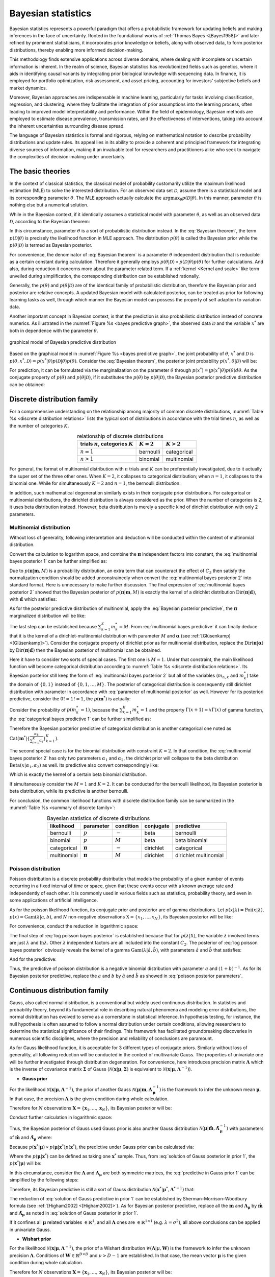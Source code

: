 _`Bayesian statistics`
======================

Bayesian statistics represents a powerful paradigm that offers a probabilistic framework for updating beliefs and
making inferences in the face of uncertainty. Rooted in the foundational works of :ref:`Thomas Bayes <[Bayes1958]>`
and later refined by prominent statisticians, it incorporates prior knowledge or beliefs, along with observed data,
to form posterior distributions, thereby enabling more informed decision-making.

This methodology finds extensive applications across diverse domains, where dealing with incomplete or uncertain
information is inherent. In the realm of science, Bayesian statistics has revolutionized fields such as genetics,
where it aids in identifying causal variants by integrating prior biological knowledge with sequencing data. In
finance, it is employed for portfolio optimization, risk assessment, and asset pricing, accounting for investors'
subjective beliefs and market dynamics.

Moreover, Bayesian approaches are indispensable in machine learning, particularly for tasks involving classification,
regression, and clustering, where they facilitate the integration of prior assumptions into the learning process,
often leading to improved model interpretability and performance. Within the field of epidemiology, Bayesian methods
are employed to estimate disease prevalence, transmission rates, and the effectiveness of interventions, taking into
account the inherent uncertainties surrounding disease spread.

The language of Bayesian statistics is formal and rigorous, relying on mathematical notation to describe probability
distributions and update rules. Its appeal lies in its ability to provide a coherent and principled framework for
integrating diverse sources of information, making it an invaluable tool for researchers and practitioners alike who
seek to navigate the complexities of decision-making under uncertainty.

_`The basic theories`
---------------------

In the context of classical statistics, the classical model of probability customarily utilize the maximum likelihood
estimation (MLE) to solve the interested distribution. For an observed data set :math:`\mathcal{D}`,
assume there is a statistical model and its corresponding parameter :math:`\theta`. The MLE approach actually
calculate the :math:`\arg\max_{\theta} p(\mathcal{D} | \theta)`. In this manner, parameter :math:`\theta` is
nothing else but a numerical solution.

While in the Bayesian context, if it identically assumes a statistical model with parameter :math:`\theta`, as well
as an observed data :math:`\mathcal{D}`, according to the Bayesian theorem:

.. math::
   :label: Bayesian theorem

   p(\theta | \mathcal{D}) = \frac{p(\mathcal{D} | \theta) p(\theta)}{p(\mathcal{D})}

In this circumstance, parameter :math:`\theta` is a sort of probabilistic distribution instead. In the
:eq:`Bayesian theorem`, the term :math:`p(\mathcal{D} | \theta)` is precisely the likelihood function in MLE
approach. The distribution :math:`p(\theta)` is called the Bayesian prior while the :math:`p(\theta | \mathcal{D})`
is termed as Bayesian posterior.

For convenience, the denominator of :eq:`Bayesian theorem` is a parameter :math:`\theta` independent distribution
that is reducible as a certain constant during calculation. Therefore it generally employs
:math:`p(\theta | \mathcal{D}) \propto p(\mathcal{D} | \theta) p(\theta)` for further calculations.
And also, during reduction it concerns more about the parameter related term. If a
:ref:`kernel <Kernel and scale>` like term unveiled during simplification, the corresponding distribution can be
established rationally.

Generally, the :math:`p(\theta)` and :math:`p(\theta | \mathcal{D})` are of the identical family of
probabilistic distribution, therefore the Bayesian prior and posterior are relative concepts. A updated Bayesian
model with calculated posterior, can be treated as prior for following learning tasks as well, through which manner
the Bayesian model can possess the property of self adaption to variation data.

Another important concept in Bayesian context, is that the prediction is also probabilistic distribution instead
of concrete numerics. As illustrated in the :numref:`Figure %s <bayes predictive graph>`, the observed data
:math:`\mathcal{D}` and the variable :math:`x^*` are both in dependence with the parameter :math:`\theta`.

.. figure:: https://github.com/user-attachments/assets/f71b4ea2-7d11-44ed-a540-c724ed1d943e
   :name: bayes predictive graph
   :width: 150
   :align: center

   graphical model of Bayesian predictive distribution

Based on the graphical model in :numref:`Figure %s <bayes predictive graph>`, the joint probability of
:math:`\theta`, :math:`x^*` and :math:`\mathcal{D}` is
:math:`p(\theta, x^*, \mathcal{D}) = p(x^* | \theta) p(\mathcal{D} | \theta) p(\theta)`. Consider the
:eq:`Bayesian theorem`, the posterior joint probability :math:`p(x^*, \theta | \mathcal{D})` will be:

.. math::
   :label: Bayesian posterior joint

   p(x^*, \theta | \mathcal{D}) &= \frac{p(x^* | \theta) p(\mathcal{D} | \theta) p(\theta)}{p(\mathcal{D})} \\
   &= p(x^* | \theta) p(\theta | \mathcal{D})

For prediction, it can be formulated via the marginalization on the parameter :math:`\theta` through
:math:`p(x^*) = \int p(x^* | \theta) p(\theta) d\theta`. As the conjugate property of :math:`p(\theta)` and
:math:`p(\theta | \mathcal{D})`, if it substitutes the :math:`p(\theta)` by :math:`p(\theta | \mathcal{D})`, the
Bayesian posterior predictive distribution can be obtained:

.. math::
   :label: Bayesian posterior predictive

   p(x^*) = \int p(x^*, \theta | \mathcal{D}) d\theta = \int p(x^* | \theta) p(\theta | \mathcal{D}) d\theta

_`Discrete distribution family`
-------------------------------

For a comprehensive understanding on the relationship among majority of common discrete distributions,
:numref:`Table %s <discrete distribution relations>` lists the typical sort of distributions in accordance with
the trial times :math:`n`, as well as the number of categories :math:`K`.

.. table:: relationship of discrete distributions
   :name: discrete distribution relations
   :align: center

   ====================================== ============= =============
   trials :math:`n`, categories :math:`K` :math:`K = 2` :math:`K > 2`
   ====================================== ============= =============
   :math:`n = 1`                          bernoulli     categorical
   :math:`n > 1`                          binomial      multinomial
   ====================================== ============= =============

For general, the format of multinomial distribution with :math:`n` trials and :math:`K` can be preferentially
investigated, due to it actually the super set of the three other ones. When :math:`K = 2`, it collapses to
categorical distribution; when :math:`n = 1`, it collapses to the binomial one. While for simultaneously
:math:`K = 2` and :math:`n = 1`, the bernoulli distribution.

In addition, such mathematical degeneration similarly exists in their conjugate prior distributions. For
categorical or multinomial distributions, the dirichlet distribution is always considered as the prior.
When the number of categories is 2, it uses beta distribution instead. However, beta distribution is merely
a specific kind of dirichlet distribution with only 2 parameters.

_`Multinomial distribution`
~~~~~~~~~~~~~~~~~~~~~~~~~~~

Without loss of generality, following interpretation and deduction will be conducted within the context of
multinomial distribution.

.. math::
   :label: multinomial bayes posterior 1

   p(\boldsymbol{\pi} | \boldsymbol{m}, M) &\propto p(\boldsymbol{m} | \boldsymbol{\pi}, M) p(\boldsymbol{\pi}) \\
   &= \{ \prod_{n=1}^{N} \mathrm{Mult}(\boldsymbol{m}_n | \boldsymbol{\pi}) \} \mathrm{Dir}(\boldsymbol{\pi} |
   \boldsymbol{\alpha})

Convert the calculation to logarithm space, and combine the :math:`\boldsymbol{\pi}` independent factors into
constant, the :eq:`multinomial bayes posterior 1` can be further simplified as:

.. math::
   :label: multinomial bayes posterior 2

   \ln p(\boldsymbol{\pi} | \boldsymbol{m}, M) &= \sum_{n=1}^N \ln \mathrm{Mult}(\boldsymbol{m}_n | \boldsymbol{\pi},
   M) + \ln \mathrm{Dir}(\boldsymbol{\pi} | \boldsymbol{\alpha}) + C_1 \\
   &= \sum_{n=1}^N \sum_{k=1}^{K} {m}_{n, k} \ln \pi_k + \sum_{k=1}^K (\alpha_k - 1) \ln \pi_k + C_2 \\
   &= \sum_{k=1}^K (\sum_{n=1}^N {m}_{n, k} + \alpha_k - 1) \cdot \ln \pi_k + C_3

Due to :math:`p(\boldsymbol{\pi} | \boldsymbol{m}, M)` is a probability distribution, an extra term that can
counteract the effect of :math:`C_3` then satisfy the normalization condition should be added unconstrainedly
when convert the :eq:`multinomial bayes posterior 2` into standard format. Here is unnecessary to make further
discussion. The final expression of :eq:`multinomial bayes posterior 2` showed that the Bayesian posterior of
:math:`p(\boldsymbol{\pi} | \boldsymbol{m}, M)` is exactly the kernel of a dirichlet distribution
:math:`\mathrm{Dir}(\boldsymbol{\pi} | \hat{\boldsymbol{\alpha}})`, with
:math:`\hat{\boldsymbol{\alpha}}` which satisfies:

.. math::
   :label: parameter of multinomial posterior

   \hat{\alpha}_k = \sum_{n=1}^N {m}_{n, k} + \alpha_k

As for the posterior predictive distribution of multinomial, apply the :eq:`Bayesian posterior predictive`,
the :math:`\boldsymbol{\pi}` marginalized distribution will be like:

.. math::
   :label: multinomial bayes predictive

   p(\boldsymbol{m}^* | M) &= \int p(\boldsymbol{m}^* | \boldsymbol{\pi}, M) p(\boldsymbol{\pi}) d\boldsymbol{\pi} \\
   &= \int \mathrm{Mult}(\boldsymbol{m}^* | \boldsymbol{\pi}, M) \mathrm{Dir}(\boldsymbol{\pi}|\boldsymbol{\alpha})
   d\boldsymbol{\pi} \\
   &= \int M! \prod_{k=1}^K \frac{\pi_k^{m^*_k}}{m^*_k !} \frac{\Gamma(\sum_{k=1}^K \alpha_k)}{\prod_{k=1}^K
   \Gamma(\alpha_k)} \prod_{k=1}^K \pi_k^{\alpha_k - 1} d\boldsymbol{\pi} \\
   &= \frac{M!}{\prod_{k=1}^K m^*_k !} \cdot \frac{\Gamma(\sum_{k=1}^K \alpha_k)}{\prod_{k=1}^K \Gamma(\alpha_k)}
   \int \prod_{k=1}^K \pi_k^{m^*_k + \alpha_k - 1} d\boldsymbol{\pi} \\
   &= \frac{M!}{\prod_{k=1}^K m^*_k !} \cdot \frac{\Gamma(\sum_{k=1}^K \alpha_k) \prod_{k=1}^K \Gamma(m^*_k +
   \alpha_k)}{\prod_{k=1}^K \Gamma(\alpha_k) \Gamma(\sum_{k=1}^K (m^*_k + \alpha_k))} \cdot \int
   \frac{\Gamma(\sum_{k=1}^K (m^*_k + \alpha_k))}{\prod_{k=1}^K \Gamma(m^*_k + \alpha_k)} \prod_{k=1}^K
   \pi_k^{m^*_k + \alpha_k - 1} d\boldsymbol{\pi} \\
   &= \frac{M!}{\prod_{k=1}^K m^*_k !} \cdot \frac{\Gamma(\sum_{k=1}^K \alpha_k) \prod_{k=1}^K \Gamma(m^*_k +
   \alpha_k)}{\prod_{k=1}^K \Gamma(\alpha_k) \Gamma(\sum_{k=1}^K (m^*_k + \alpha_k))} \cdot \int \mathrm{Dir}
   (\boldsymbol{\pi} | \boldsymbol{\alpha} + \boldsymbol{m}^*) d\boldsymbol{\pi} \\
   &\propto \prod_{k=1}^K \frac{\Gamma(m^*_k + \alpha_k)}{m^*_k ! \cdot \Gamma(\alpha_k)}

The last step can be established because :math:`\sum_{k=1}^K m^*_k = M`. From :eq:`multinomial bayes predictive`
it can finally deduce that it is the kernel of a dirichlet-multinomial distribution with parameter
:math:`M` and :math:`\boldsymbol{\alpha}` (see :ref:`[Glüsenkamp] <[Glüsenkamp]>`). Consider the conjugate property
of dirichlet prior as for multinomial distribution, replace the
:math:`\mathrm{Dir}(\boldsymbol{\pi} | \boldsymbol{\alpha})` by
:math:`\mathrm{Dir}(\boldsymbol{\pi} | \hat{\boldsymbol{\alpha}})` then the Bayesian posterior of multinomial
can be obtained.

Here it have to consider two sorts of special cases. The first one is :math:`M = 1`. Under that constraint,
the main likelihood function will become categorical distribution according to
:numref:`Table %s <discrete distribution relations>`. Its Bayesian posterior still keep the form of
:eq:`multinomial bayes posterior 2` but all of the variables (:math:`m_{n, k}` and :math:`m^*_k`) take the domain
of :math:`\{0, 1\}` instead of :math:`\{0, 1, \dots, M\}`. The posterior of categorical distribution is consequently
still dirichlet distribution with parameter in accordance with :eq:`parameter of multinomial posterior` as well.
However for its posteriori predictive, consider the :math:`0! = 1! = 1`, the :math:`p(\boldsymbol{m}^*)` is actually:

.. math::
   :label: categorical bayes predictive 1

   p (\boldsymbol{m}^*) = \frac{\Gamma(\sum_{k=1}^K \alpha_k) \prod_{k=1}^K \Gamma(m^*_k +
   \alpha_k)}{\prod_{k=1}^K \Gamma(\alpha_k) \Gamma(\sum_{k=1}^K (m^*_k + \alpha_k))}

Consider the probability of :math:`p(m^*_{k^\prime} = 1)`, because the :math:`\sum_{k=1}^K m^*_k = 1` and the
property :math:`\Gamma(x + 1) = x \Gamma(x)` of gamma function, the :eq:`categorical bayes predictive 1` can be
further simplified as:

.. math::
   :label: categorical bayes predictive 2

   p (m^*_{k^\prime} = 1) &= \frac{\Gamma(\sum_{k=1}^K \alpha_k) \Gamma(1 + \alpha_{k^\prime})
   \prod_{k^c \neq k^\prime} \Gamma(\alpha_{k^c})}{\prod_{k=1}^K \Gamma(\alpha_k) \Gamma(\sum_{k=1}^K \alpha_k
   + 1)} \\
   &= \frac{\Gamma(\sum_{k=1}^K \alpha_k) \cdot \alpha_{k^\prime} \cdot \Gamma(\alpha^{k^\prime})}{(\sum_{k=1}^K
   \alpha_k) \cdot \Gamma(\sum_{k=1}^K \alpha_k) \cdot \Gamma(\alpha_{k^\prime})} \\
   & = \frac{\alpha_{k^\prime}}{\sum_{k=1}^K \alpha_k}

Therefore the Bayesian posterior predictive of categorical distribution is another categorical one noted as
:math:`\mathrm{Cat}(\boldsymbol{m}^* | \{\frac{\alpha_k}{\sum_{i=1}^K \alpha_i}\}_{k=1}^K)`.

The second special case is for the binomial distribution with constraint :math:`K = 2`. In that condition, the
:eq:`multinomial bayes posterior 2` has only two parameters :math:`\alpha_1` and :math:`\alpha_2`, the dirichlet
prior will collapse to the beta distribution :math:`\mathrm{Beta}(x | \alpha_1, \alpha_2)` as well. Its predictive
also convert correspondingly like:

.. math::
   :label: binomial bayes predictive

   p (m^*_1 | M) &\propto \frac{\Gamma(m^*_1 + \alpha_1)}{m^*_1 ! \Gamma(\alpha_1)} \cdot \frac{\Gamma(M - m^*_1 +
   \alpha_2)}{(M - m^*_1)! \Gamma(\alpha_2)} \\
   &\propto \frac{M!}{m^*_1 ! (M - m^*_1) !} \cdot \frac{\Gamma(m^*_1 + \alpha_1) \Gamma(M - m^*_1 + \alpha_2)}{
   \Gamma(M + \alpha_1 + \alpha_2)} \cdot \frac{\Gamma(\alpha_1 + \alpha_2)}{\Gamma(\alpha_1) \Gamma(\alpha_2)}

Which is exactly the kernel of a certain beta binomial distribution.

If simultaneously consider the :math:`M = 1` and :math:`K = 2`. It can be conducted for the bernoulli likelihood,
its Bayesian posterior is beta distribution, while its predictive is another bernoulli.

For conclusion, the common likelihood functions with discrete distribution family can be summarized in the
:numref:`Table %s <summary of discrete family>`:

.. table:: Bayesian statistics of discrete distributions
   :name: summary of discrete family
   :align: center

   =========== ======================== ========= ========= =====================
   likelihood  parameter                condition conjugate predictive
   =========== ======================== ========= ========= =====================
   bernoulli   :math:`p`                :math:`-` beta      bernoulli
   binomial    :math:`p`                :math:`M` beta      beta binomial
   categorical :math:`\boldsymbol{\pi}` :math:`-` dirichlet categorical
   multinomial :math:`\boldsymbol{\pi}` :math:`M` dirichlet dirichlet multinomial
   =========== ======================== ========= ========= =====================

_`Poisson distribution`
~~~~~~~~~~~~~~~~~~~~~~~

Poisson distribution is a discrete probability distribution that models the probability of a given number of
events occurring in a fixed interval of time or space, given that these events occur with a known average rate
and independently of each other.   It is commonly used in various fields such as statistics, probability theory,
and even in some applications of artificial intelligence.

As for the poisson likelihood function, its conjugate prior and posterior are of gamma distributions. Let
:math:`p(x | \lambda) = \mathrm{Poi}(x | \lambda)`, :math:`p(x) = \mathrm{Gam}(\lambda | a, b)`, and :math:`N`
non-negative observations :math:`\textbf{X} = \{x_1, \dots, x_N \}`, its Bayesian posterior will be like:

.. math::
   :label: poisson bayes posterior

   p(\lambda | \textbf{X}) &\propto p(\textbf{X} | \lambda) p(\lambda) \\
   &= \{ \prod_{n=1}^N \mathrm{Poi}(x_n | \lambda) \} \mathrm{Gam}(\lambda | a, b)

For convenience, conduct the reduction in logarithmic space:

.. math::
   :label: log poisson bayes posterior

   \ln p(\lambda | \textbf{X}) &= \sum_{n=1}^N \ln \mathrm{Poi}(x_n | \lambda) + \ln \mathrm{Gam}(\lambda | a, b)
   + C_1 \\
   &= \sum_{n=1}^N \{ x_n \ln \lambda - \ln x_n ! - \lambda \} + (a-1) \ln \lambda - b \ln \lambda + \ln \left(
   \frac{b^a}{\Gamma(a)} \right) + C_1 \\
   &= (\sum_{n=1}^N x_n + a - 1) \ln \lambda - (N + b) \lambda + C_2

The final step of :eq:`log poisson bayes posterior` is established because that for :math:`p(\lambda | \textbf{X})`,
the variable :math:`\lambda` involved terms are just :math:`\lambda` and :math:`\ln \lambda`. Other :math:`\lambda`
independent factors are all included into the constant :math:`C_2`. The posterior of :eq:`log poisson bayes posterior`
obviously reveals the kernel of a gamma :math:`\mathrm{Gam}(\lambda | \hat{a}, \hat{b})`, with parameters
:math:`\hat{a}` and :math:`\hat{b}` that satisfies:

.. math::
   :label: poisson posterior parameters

   \hat{a} &= \sum_{n=1}^N x_n + a \\
   \hat{b} &= N + b

And for the predictive:

.. math::
   :label: poisson bayes predictive

   p(x^*) &= \int p(x^* | \lambda) p(\lambda) d\lambda \\
   &= \int \frac{\lambda^{x^*}}{x^* !} e^{-\lambda} \frac{b^a}{\Gamma(a)} \lambda^{a-1} e^{-b\lambda} d\lambda \\
   &= \frac{b^a}{x^* ! \Gamma(a)} \cdot \frac{\Gamma(x^* + a)}{(x^* + a)^{(1 + b)}} \int  \frac{(x^* + a)^{(1 + b)}
   }{\Gamma(x^* + a)} \lambda^{x^* + a - 1} e^{-(1+b)\lambda} d\lambda \\
   &= \frac{b^a}{x^* ! \Gamma(a)} \cdot \frac{\Gamma(x^* + a)}{(x^* + a)^{(1 + b)}} \int \mathrm{Gam}(\lambda |
   x^* + a, 1 + b) d\lambda \\
   &= \frac{b^a}{x^* ! \Gamma(a)} \cdot \frac{\Gamma(x^* + a)}{(x^* + a)^{(1 + b)}} \\
   &= \frac{\Gamma(x^* + a)}{x^* ! \Gamma(a)} \cdot (\frac{1}{b+1})^{x^*} (1-\frac{1}{b+1})^a

Thus, the predictive of poisson distribution is a negative binomial distribution with parameter :math:`a` and
:math:`(1+b)^{-1}`. As for its Bayesian posterior predictive, replace the :math:`a` and :math:`b` by :math:`\hat{a}`
and :math:`\hat{b}` as showed in :eq:`poisson posterior parameters`.

_`Continuous distribution family`
---------------------------------

Gauss, also called normal distribution, is a conventional but widely used continuous distribution. In statistics and
probability theory, beyond its fundamental role in describing natural phenomena and modeling error distributions, the
normal distribution has evolved to serve as a cornerstone in statistical inference.   In hypothesis testing, for
instance, the null hypothesis is often assumed to follow a normal distribution under certain conditions, allowing
researchers to determine the statistical significance of their findings. This framework has facilitated
groundbreaking discoveries in numerous scientific disciplines, where the precision and reliability of conclusions
are paramount.

As for Gauss likelihood function, it is acceptable for 3 different types of conjugate priors. Similarly without loss
of generality, all following reduction will be conducted in the context of multivariate Gauss. The properties of
univariate one will be further investigated through distribution degeneration. For convenience, here introduces
precision matrix :math:`\boldsymbol{\Lambda}` which is the inverse of covariance matrix :math:`\boldsymbol{\Sigma}`
of Gauss (:math:`\mathcal{N}(\boldsymbol{x}|\boldsymbol{\mu}, \boldsymbol{\Sigma})` is equivalent to
:math:`\mathcal{N}(\boldsymbol{x}|\boldsymbol{\mu}, \boldsymbol{\Lambda}^{-1})`).

- **Gauss prior**

For the likelihood :math:`\mathcal{N}(\boldsymbol{x} | \boldsymbol{\mu}, \boldsymbol{\Lambda}^{-1})`, the prior of
another Gauss :math:`\mathcal{N}(\boldsymbol{\mu} | \boldsymbol{m}, \boldsymbol{\Lambda}_{\boldsymbol{\mu}}^{-1})`
is the framework to infer the unknown mean :math:`\boldsymbol{\mu}`. In that case, the precision
:math:`\boldsymbol{\Lambda}` is the given condition during whole calculation.

Therefore for :math:`N` observations :math:`\boldsymbol{X} = \{\boldsymbol{x}_1, \dots, \boldsymbol{x}_N\}`, its
Bayesian posterior will be:

.. math::
   :label: Gauss bayes posterior in prior 1

   p(\boldsymbol{\mu} | \boldsymbol{X}) &\propto p(\boldsymbol{X} | \boldsymbol{\mu}) p(\boldsymbol{\mu}) \\
   &= \left\{ \prod_{n=1}^N \mathcal{N}(\boldsymbol{x}_n | \boldsymbol{\mu}, \boldsymbol{\Lambda}^{-1}) \right\}
   \mathcal{N}(\boldsymbol{\mu} | \boldsymbol{m}, \boldsymbol{\Lambda}_{\boldsymbol{\mu}}^{-1})

Conduct further calculation in logarithmic space:

.. math::
   :label: log Gauss bayes posterior in prior 1

   \ln p(\boldsymbol{\mu} | \boldsymbol{X}) &=  \sum_{n=1}^N \ln \mathcal{N}(\boldsymbol{x}_n | \boldsymbol{\mu},
   \boldsymbol{\Lambda}^{-1}) + \ln \mathcal{N}(\boldsymbol{\mu} | \boldsymbol{m},
   \boldsymbol{\Lambda}_{\boldsymbol{\mu}}^{-1}) + C_1 \\
   &= -\frac{1}{2} \left\{ \sum_{n=1}^N (\boldsymbol{x}_n - \boldsymbol{\mu})^\top \boldsymbol{\Lambda}
   (\boldsymbol{x}_n - \boldsymbol{\mu})  + (\boldsymbol{\mu} - \boldsymbol{m})^\top
   \boldsymbol{\Lambda}_{\boldsymbol{\mu}} (\boldsymbol{\mu} - \boldsymbol{m}) \right\} + C_2 \\
   &= -\frac{1}{2} \left\{ \boldsymbol{\mu}^\top (N\boldsymbol{\Lambda} + \boldsymbol{\Lambda}_{\boldsymbol{\mu}})
   \boldsymbol{\mu} - 2\boldsymbol{\mu}^\top (\boldsymbol{\Lambda} \sum_{n=1}^N \boldsymbol{x}_n +
   \boldsymbol{\Lambda}_{\boldsymbol{\mu}} \boldsymbol{m}) \right\} + C_3 \\
   &= -\frac{1}{2} \left\{ \boldsymbol{\mu}^\top \hat{\boldsymbol{\Lambda}}_{\boldsymbol{\mu}} \boldsymbol{\mu} -
   2 \boldsymbol{\mu}^\top \hat{\boldsymbol{\Lambda}}_{\boldsymbol{\mu}} \hat{\boldsymbol{m}} \right\} + C_3 \\
   &= -\frac{1}{2} \left\{ (\boldsymbol{\mu}-\hat{\boldsymbol{m}})^\top \hat{\boldsymbol{\Lambda}}_{\boldsymbol{\mu}}
   (\boldsymbol{\mu} - \hat{\boldsymbol{m}}) \right\} + C_4

Thus, the Bayesian posterior of Gauss used Gauss prior is also another Gauss distribution
:math:`\mathcal{N}(\boldsymbol{\mu} | \hat{\boldsymbol{m}}, \hat{\boldsymbol{\Lambda}}_{\boldsymbol{\mu}}^{-1})` with
parameters of :math:`\hat{\boldsymbol{m}}` and :math:`\hat{\boldsymbol{\Lambda}}_{\boldsymbol{\mu}}` where:

.. math::
   :label: solution of Gauss posterior in prior 1

   \hat{\boldsymbol{\Lambda}}_{\boldsymbol{\mu}} &= N\boldsymbol{\Lambda} + \boldsymbol{\Lambda}_{\boldsymbol{\mu}} \\
   \hat{\boldsymbol{m}} &= \hat{\boldsymbol{\Lambda}}_{\boldsymbol{\mu}}^{-1} (\boldsymbol{\Lambda} \sum_{n=1}^N
   \boldsymbol{x}_n + \boldsymbol{\Lambda}_{\boldsymbol{\mu}} \boldsymbol{m})

Because :math:`p(\boldsymbol{x}^*|\boldsymbol{\mu}) \propto p(\boldsymbol{\mu}|\boldsymbol{x}^*) p(\boldsymbol{x}^*)`,
the predictive under Gauss prior can be calculated via:

.. math::
   :label: predictive in Gauss prior 1

   \ln p(\boldsymbol{x}^*) = \ln p(\boldsymbol{x}^* | \boldsymbol{\mu}) - \ln p(\boldsymbol{\mu}|\boldsymbol{x}^*) + C

Where the :math:`p(\boldsymbol{\mu}|\boldsymbol{x}^*)` can be defined as taking one :math:`\boldsymbol{x}^*` sample.
Thus, from :eq:`solution of Gauss posterior in prior 1`, the :math:`p(\boldsymbol{x}^*|\boldsymbol{\mu})` will be:

.. math::
   :label: predictive in Gauss prior 2

   p(\boldsymbol{x}^*|\boldsymbol{\mu}) &= \mathcal{N} (\boldsymbol{\mu} | (\boldsymbol{\Lambda} +
   \boldsymbol{\Lambda}_\boldsymbol{\mu})^{-1} (\boldsymbol{\Lambda x}^* + \boldsymbol{\Lambda_{\mu} m}),
   (\boldsymbol{\Lambda} + \boldsymbol{\Lambda}_\boldsymbol{\mu})^{-1}) \\
   &= \mathcal{N} (\boldsymbol{\mu} | \boldsymbol{m}(\boldsymbol{x}^*), (\boldsymbol{\Lambda} +
   \boldsymbol{\Lambda}_\boldsymbol{\mu})^{-1})

In this circumstance, consider the :math:`\boldsymbol{\Lambda}` and :math:`\boldsymbol{\Lambda_{\mu}}` are both
symmetric matrices, the :eq:`predictive in Gauss prior 1` can be simplified by the following steps:

.. math::
   :label: predictive in Gauss prior 3

   \ln p(\boldsymbol{x}^*) =& -\frac{1}{2} (\boldsymbol{x}^* - \boldsymbol{\mu})^\top \boldsymbol{\Lambda}
   (\boldsymbol{x}^* - \boldsymbol{\mu}) + \frac{1}{2} \left\{ \left[\boldsymbol{\mu} -\boldsymbol{m}(\boldsymbol{x}^*)
   \right]^\top (\boldsymbol{\Lambda} + \boldsymbol{\Lambda}_\boldsymbol{\mu}) \left[ \boldsymbol{\mu} -
   \boldsymbol{m}(\boldsymbol{x}^*) \right] \right\} + C_1 \\
   \propto& -\frac{1}{2} \left[ \boldsymbol{x}^{*\top} \boldsymbol{\Lambda} \boldsymbol{x}^* - 2 \boldsymbol{x}^{*\top}
   \boldsymbol{\Lambda} \boldsymbol{\mu} + C_2 \right] + \frac{1}{2} \left[ \boldsymbol{m}(\boldsymbol{x}^*)^\top
   (\boldsymbol{\Lambda} + \boldsymbol{\Lambda}_\boldsymbol{\mu}) \boldsymbol{m}(\boldsymbol{x}^*) -
   2 \boldsymbol{\mu}^\top (\boldsymbol{\Lambda} + \boldsymbol{\Lambda}_\boldsymbol{\mu})
   \boldsymbol{m}(\boldsymbol{x}^*) + C_3 \right] \\
   \propto& -\frac{1}{2} \left[ \boldsymbol{x}^{*\top} \boldsymbol{\Lambda} \boldsymbol{x}^* - 2 \boldsymbol{x}^{*\top}
   \boldsymbol{\Lambda} \boldsymbol{\mu} \right] + \frac{1}{2} \left\{ (\boldsymbol{\Lambda x}^* +
   \boldsymbol{\Lambda_{\mu} m})^\top \left[ (\boldsymbol{\Lambda} + \boldsymbol{\Lambda}_\boldsymbol{\mu})^{-1}
   \right]^\top (\boldsymbol{\Lambda} + \boldsymbol{\Lambda}_\boldsymbol{\mu}) (\boldsymbol{\Lambda} +
   \boldsymbol{\Lambda}_\boldsymbol{\mu})^{-1} (\boldsymbol{\Lambda x}^* + \boldsymbol{\Lambda_{\mu} m}) \right\} \\
   &- \left[ \boldsymbol{\mu}^\top (\boldsymbol{\Lambda} + \boldsymbol{\Lambda}_\boldsymbol{\mu}) (\boldsymbol{\Lambda}
   + \boldsymbol{\Lambda}_\boldsymbol{\mu})^{-1} (\boldsymbol{\Lambda x}^* + \boldsymbol{\Lambda_{\mu} m})
   + C_3 \right] \\
   =& -\frac{1}{2} \left[ \boldsymbol{x}^{*\top} \boldsymbol{\Lambda} \boldsymbol{x}^* - 2 \boldsymbol{x}^{*\top}
   \boldsymbol{\Lambda} \boldsymbol{\mu} \right] + \frac{1}{2} \left[ \boldsymbol{x}^* \boldsymbol{\Lambda}
   (\boldsymbol{\Lambda} + \boldsymbol{\Lambda}_\boldsymbol{\mu})^{-1} \boldsymbol{\Lambda x}^* + 2
   \boldsymbol{x}^{*\top} \boldsymbol{\Lambda} (\boldsymbol{\Lambda} + \boldsymbol{\Lambda}_\boldsymbol{\mu})^{-1}
   \boldsymbol{\Lambda_{\mu} m} - 2 \boldsymbol{x}^{*\top} \boldsymbol{\Lambda \mu} + C_4 \right] \\
   =& -\frac{1}{2} \left\{ \boldsymbol{x}^{*\top} \left[ \boldsymbol{\Lambda} - \boldsymbol{\Lambda}
   (\boldsymbol{\Lambda} + \boldsymbol{\Lambda_\mu})^{-1} \boldsymbol{\Lambda} \right] \boldsymbol{x}^* -
   2 \boldsymbol{x}^{*\top} \boldsymbol{\Lambda} (\boldsymbol{\Lambda} + \boldsymbol{\Lambda_\mu})^{-1}
   \boldsymbol{\Lambda_\mu m}  \right\} + C_5

Therefore, its Bayesian predictive is still a sort of Gauss distribution
:math:`\mathcal{N}(\boldsymbol{x}^* | \boldsymbol{\mu}^*, \boldsymbol{\Lambda}^{* -1})` that:

.. math::
   :label: solution of Gauss predictive in prior 1

   \boldsymbol{\Lambda}^* &= \boldsymbol{\Lambda} - \boldsymbol{\Lambda} (\boldsymbol{\Lambda} +
   \boldsymbol{\Lambda_\mu})^{-1} \boldsymbol{\Lambda} \\
   &= \boldsymbol{\Lambda} - \boldsymbol{\Lambda I} (\boldsymbol{\Lambda} +
   \boldsymbol{\Lambda_\mu})^{-1} \boldsymbol{I \Lambda} \\
   &= (\boldsymbol{\Lambda}^{-1} + \boldsymbol{I \Lambda_{\mu}}^{-1} \boldsymbol{I})^{-1} \\
   &= (\boldsymbol{\Lambda}^{-1} + \boldsymbol{\Lambda_{\mu}}^{-1})^{-1} \\
   \boldsymbol{\mu}^* &= \boldsymbol{\Lambda}^{* -1} \boldsymbol{\Lambda} (\boldsymbol{\Lambda} +
   \boldsymbol{\Lambda_\mu})^{-1} \boldsymbol{\Lambda_\mu m} \\
   &= \boldsymbol{\Lambda}^{* -1} \boldsymbol{\Lambda} [\boldsymbol{\Lambda}^{-1} - \boldsymbol{\Lambda}^{-1}
   \boldsymbol{\Lambda}^* \boldsymbol{\Lambda}^{-1}] \boldsymbol{\Lambda_{\mu} m} \\
   &= (\boldsymbol{\Lambda}^{* -1} \boldsymbol{\Lambda_{\mu}} - \boldsymbol{\Lambda}^{-1}
   \boldsymbol{\Lambda_{\mu}}) \boldsymbol{m} \\
   & = (\boldsymbol{\Lambda}^{-1} + \boldsymbol{\Lambda_{\mu}}^{-1} - \boldsymbol{\Lambda}^{-1})
   \boldsymbol{\Lambda_{\mu} m} = \boldsymbol{m}

The reduction of :eq:`solution of Gauss predictive in prior 1` can be established by Sherman–Morrison–Woodbury
formula (see :ref:`[Higham2002] <[Higham2002]>`). As for Bayesian posterior predictive, replace all the
:math:`\boldsymbol{m}` and :math:`\boldsymbol{\Lambda_{\mu}}` by :math:`\hat{\boldsymbol{m}}` and
:math:`\hat{\boldsymbol{\Lambda}}_{\boldsymbol{\mu}}` as noted in :eq:`solution of Gauss posterior in prior 1`.

If it confines all :math:`\boldsymbol{\mu}` related variables :math:`\in \mathbb{R}^1`, and all
:math:`\boldsymbol{\Lambda}` ones are :math:`\in \mathbb{R}^{1 \times 1}` (e.g. :math:`\lambda = \sigma^2`), all
above conclusions can be applied in univariate Gauss.

- **Wishart prior**

For the likelihood :math:`\mathcal{N}(\boldsymbol{x} | \boldsymbol{\mu}, \boldsymbol{\Lambda}^{-1})`, the prior of
a Wishart distribution :math:`\mathcal{W}(\boldsymbol{\Lambda} | \mu, \boldsymbol{W})`
is the framework to infer the unknown precision :math:`\boldsymbol{\Lambda}`. Conditions of
:math:`\boldsymbol{W} \in \mathbb{R}^{D \times D}` and :math:`\nu > D - 1` are established. In that case, the mean
vector :math:`\boldsymbol{\mu}` is the given condition during whole calculation.

Therefore for :math:`N` observations :math:`\boldsymbol{X} = \{\boldsymbol{x}_1, \dots, \boldsymbol{x}_N\}`, its
Bayesian posterior will be:

.. math::
   :label: Gauss bayes posterior in prior 2

   \ln p(\boldsymbol{\Lambda} | \boldsymbol{X}) &\propto \ln \left\{ \left[ \prod_{n=1}^N \mathcal{N}(\boldsymbol{x}_n
   | \boldsymbol{\mu}, \boldsymbol{\Lambda}^{-1}) \right] \mathcal{W}(\boldsymbol{\Lambda} | \nu, \boldsymbol{W})
   \right\} + C_1 \\
   &= \sum_{n=1}^N \ln \mathcal{N} (\boldsymbol{x}_n | \boldsymbol{\mu}, \boldsymbol{\Lambda}^{-1}) + \ln \mathcal{W}
   (\boldsymbol{\Lambda} | \nu, \boldsymbol{W}) + C_1 \\
   &= \frac{N + \nu - D - 1}{2} \ln | \boldsymbol{\Lambda} | - \frac{1}{2} \mathrm{Tr} \left\{ [\sum_{n=1}^N
   (\boldsymbol{x}_n - \boldsymbol{\mu})(\boldsymbol{x}_n - \boldsymbol{\mu})^\top + \boldsymbol{W}^{-1}]
   \boldsymbol{\Lambda} \right\} + C_2

The last step of :eq:`Gauss bayes posterior in prior 2` is established because that for scalar
:math:`\boldsymbol{x}^\top \boldsymbol{\Lambda x} = \mathrm{Tr}(\boldsymbol{x}^\top \boldsymbol{\Lambda x})` and
:math:`\mathrm{Tr}(\boldsymbol{ABC}) = \mathrm{Tr}(\boldsymbol{BCA}) = \mathrm{Tr}(\boldsymbol{CAB})`. Consequently,
the Bayesian posterior in condition of Wishart prior is also another Wishart distribution
:math:`\mathcal{W}(\boldsymbol{\Lambda} | \hat{\nu}, \hat{\boldsymbol{W}})` that:

.. math::
   :label: solution of Gauss posterior in prior 2

   \hat{\nu} &= N + \nu \\
   \hat{\boldsymbol{W}}^{-1} &= \sum_{n=1}^N (\boldsymbol{x}_n - \boldsymbol{\mu})(\boldsymbol{x}_n -
   \boldsymbol{\mu})^\top + \boldsymbol{W}^{-1}

Because :math:`p(\boldsymbol{x}^*|\boldsymbol{\Lambda})\propto p(\boldsymbol{\Lambda}|\boldsymbol{x}^*)
p(\boldsymbol{x}^*)`, the predictive under Wishart prior can be calculated via:

.. math::
   :label: predictive in Wishart prior 1

   \ln p(\boldsymbol{x}^*) = \ln p(\boldsymbol{x}^* | \boldsymbol{\Lambda}) - \ln p(\boldsymbol{\Lambda} |
   \boldsymbol{x}^*) + C

Takes one :math:`\boldsymbol{x}^*` sample to explicitly express the :math:`p(\boldsymbol{\Lambda}|\boldsymbol{x}^*)`,
from the :eq:`solution of Gauss posterior in prior 2`, the following relationship can be ascertained:

.. math::
   :label: predictive in Wishart prior 2

   p(\boldsymbol{\Lambda} | \boldsymbol{x}^*) = \mathcal{W} (\boldsymbol{\Lambda} | 1 + \nu, [(\boldsymbol{x}^* -
   \boldsymbol{\mu})(\boldsymbol{x}^* - \boldsymbol{\mu})^\top + \boldsymbol{W}^{-1}]^{-1})

In this circumstance, the :eq:`predictive in Wishart prior 1` can be simplified by the following steps:

.. math::
   :label: predictive in Wishart prior 3

   \ln p(\boldsymbol{x}^*) =& -\frac{1}{2} (\boldsymbol{x}^* - \boldsymbol{\mu})^\top \boldsymbol{\Lambda}
   (\boldsymbol{x}^* - \boldsymbol{\mu}) + \frac{1}{2}\mathrm{Tr} \left\{ \left[ (\boldsymbol{x}^* -
   \boldsymbol{\mu})(\boldsymbol{x}^* - \boldsymbol{\mu})^\top + \boldsymbol{W}^{-1} \right]\boldsymbol{\Lambda}
   \right\} \\
   &+ \frac{\nu+1}{2} \ln | [(\boldsymbol{x}^* - \boldsymbol{\mu})(\boldsymbol{x}^* - \boldsymbol{\mu})^\top +
   \boldsymbol{W}^{-1}]^{-1} | + C_1 \\
   =& -\frac{\nu+1}{2} \ln | (\boldsymbol{x}^* - \boldsymbol{\mu})(\boldsymbol{x}^* - \boldsymbol{\mu})^\top +
   \boldsymbol{W}^{-1} | + C_2 \\
   =& -\frac{\nu+1}{2} \ln | \boldsymbol{I} + \boldsymbol{W} (\boldsymbol{x}^* - \boldsymbol{\mu})(\boldsymbol{x}^* -
   \boldsymbol{\mu})^\top | + C_3 \\
   =& -\frac{\nu+1}{2} \ln \left[1 + (\boldsymbol{x}^* - \boldsymbol{\mu})^\top \boldsymbol{W} (\boldsymbol{x}^* -
   \boldsymbol{\mu}) \right] + C_3

The reduction process in :eq:`predictive in Wishart prior 3` has employed the relation
:math:`| \boldsymbol{I} + \boldsymbol{ab}^\top | = | 1 + \boldsymbol{b}^\top \boldsymbol{a} |`. From final
expression of :eq:`predictive in Wishart prior 3`, it reveals the kernel of multivariate student-t distribution
:math:`\mathrm{Stu}(\boldsymbol{x} | \boldsymbol{\mu}_s, \boldsymbol{\Lambda}_s, \nu_s)` where:

.. math::
   :label: solution of Gauss predictive in prior 2

   \boldsymbol{\mu}_s &= \boldsymbol{\mu} \\
   \nu_s &= \nu + 1 - D \\
   \boldsymbol{\Lambda}_s &= \nu_s \boldsymbol{W}

For Bayesian posterior predictive in the condition of Wishart prior, replace all the :math:`\nu` and
:math:`\boldsymbol{W}` with :math:`\hat{\nu}` and :math:`\hat{\boldsymbol{W}}` respectively, as noted
in :eq:`solution of Gauss posterior in prior 2`.

If it confines all dimension related variables into the domain :math:`\mathbb{R}^1`, the Wishart distribution
will collapse to :math:`\mathcal{W}(\Lambda | \nu, W)` so that:

.. math::
   :label: degeneration of Wishart

   \ln \mathcal{W}(\Lambda | \nu, W) &\propto \frac{\nu - 2}{2} \ln \Lambda - \frac{\Lambda}{2W} + C_1 \\
   &= (\frac{\nu}{2} - 1) \ln \Lambda - \frac{1}{2W} \Lambda + C_1 \sim \ln \mathrm{Gam} (\Lambda | \frac{\nu}{2},
   \frac{1}{2W})

The multivariate student-t distribution will collapse to univariate one as well.

- **Gauss-Wishart prior**

For the likelihood :math:`\mathcal{N}(\boldsymbol{x} | \boldsymbol{\mu}, \boldsymbol{\Lambda}^{-1})`, if
mean :math:`\boldsymbol{\mu}` and precision :math:`\boldsymbol{\Lambda}` are both unknown, it employs the
Gaussian-Wishart distribution as conjugate prior to infer those two parameters. A Gaussian-Wishart distribution
:math:`\mathcal{NW}(\boldsymbol{\mu}, \boldsymbol{\Lambda} | \boldsymbol{m}, \beta, \nu, \boldsymbol{W})` can be
seen as the coupling of Wishart and Gauss distribution:

.. math::
   :label: Gaussian-Wishart distribution

   p(\boldsymbol{\mu}, \boldsymbol{\Lambda}) &= \mathcal{NW}(\boldsymbol{\mu}, \boldsymbol{\Lambda} | \boldsymbol{m},
   \beta, \nu, \boldsymbol{W}) \\
   &= \mathcal{N}(\boldsymbol{\mu}, \boldsymbol{\Lambda} | \boldsymbol{m}, (\beta \boldsymbol{\Lambda})^{-1})
   \mathcal{W}(\boldsymbol{\Lambda} | \nu, \boldsymbol{W})

In reduction, firstly uses the
:math:`\mathcal{N}(\boldsymbol{\mu}, \boldsymbol{\Lambda} | \boldsymbol{m}, (\beta \boldsymbol{\Lambda})^{-1})` only
to infer the posterior :math:`\hat{\boldsymbol{m}}` and :math:`\hat{\beta}`. Takes the precision
:math:`\boldsymbol{\Lambda}` as a given condition in this step, according to
:eq:`solution of Gauss posterior in prior 1`, the posterior will be like:

.. math::
   :label: Gauss bayes posterior in prior 3

   p(\boldsymbol{\mu} | \boldsymbol{\Lambda}, \boldsymbol{X}) = \mathcal{N} (\boldsymbol{\mu} | \hat{\boldsymbol{m}},
   (\hat{\beta} \boldsymbol{\Lambda})^{-1})

Where:

.. math::
   :label: solution of Gauss posterior in prior 3

   \hat{\beta} \boldsymbol{\Lambda} &= N \boldsymbol{\Lambda} + \beta \boldsymbol{\Lambda} \\
   \hat{\beta} &= N + \beta \\
   \hat{\boldsymbol{m}} &= (\hat{\beta} \boldsymbol{\Lambda})^{-1} (\boldsymbol{\Lambda} \sum_{n=1}^N
   \boldsymbol{x}_n + \beta \boldsymbol{\Lambda m}) \\
   &= \frac{1}{N+\beta} (\sum_{n=1}^N \boldsymbol{x}_n + \beta \boldsymbol{m})

Because the Bayesian formula:

.. math::
   :label: Gauss bayes posterior in prior 3 distribution relation

   \because&\ p(\boldsymbol{\mu} | \boldsymbol{\Lambda}, \boldsymbol{X}) p(\boldsymbol{\Lambda} | \boldsymbol{X})
   = \frac{p(\boldsymbol{X} | \boldsymbol{\mu}, \boldsymbol{\Lambda})p(\boldsymbol{\mu},
   \boldsymbol{\Lambda})}{p(\boldsymbol{X})} \\
   \therefore&\ \ln p(\boldsymbol{\Lambda} | \boldsymbol{X}) = \ln p(\boldsymbol{X} | \boldsymbol{\mu},
   \boldsymbol{\Lambda}) + \ln p(\boldsymbol{\mu}, \boldsymbol{\Lambda}) - \ln p(\boldsymbol{\mu} |
   \boldsymbol{\Lambda}, \boldsymbol{X}) + C

Put :eq:`Gaussian-Wishart distribution` and :eq:`Gauss bayes posterior in prior 3` into the
:eq:`Gauss bayes posterior in prior 3 distribution relation`, reduce the :math:`\boldsymbol{\Lambda}` related terms:

.. math::
   :label: Gauss bayes posterior in prior 3 reduction 1

   \ln p(\boldsymbol{\Lambda} | \boldsymbol{X}) =& \ln \mathcal{N} (\boldsymbol{X} | \boldsymbol{\mu},
   \boldsymbol{\Lambda}^{-1}) + \ln \mathcal{N} (\boldsymbol{\mu} | \boldsymbol{m}, (\beta \boldsymbol{\Lambda})^{-1})
   + \ln \mathcal{W} (\boldsymbol{\Lambda} | \nu, \boldsymbol{W}) - \ln \mathcal{N} (\boldsymbol{\mu} |
   \hat{\boldsymbol{m}}, (\hat{\beta} \boldsymbol{\Lambda})^{-1}) + C_1 \\
   =& \frac{1}{2} \sum_{n=1}^N [ \ln | \boldsymbol{\Lambda} | - (\boldsymbol{x}_n - \boldsymbol{\mu})^\top
   \boldsymbol{\Lambda} (\boldsymbol{x}_n - \boldsymbol{\mu}) ] + \frac{1}{2} [ \ln | \beta \boldsymbol{\Lambda} | -
   \beta (\boldsymbol{\mu} - \boldsymbol{m})^\top \boldsymbol{\Lambda} (\boldsymbol{\mu} - \boldsymbol{m}) ] \\
   &+ \frac{\nu + D - 1}{2} \ln | \boldsymbol{\Lambda} | - \frac{1}{2} \mathrm{Tr}(\boldsymbol{W}^{-1}
   \boldsymbol{\Lambda}) - \frac{1}{2} [ \ln | \hat{\beta} \boldsymbol{\Lambda} | - \hat{\beta} (\boldsymbol{\mu} -
   \hat{\boldsymbol{m}})^\top \boldsymbol{\Lambda} (\boldsymbol{\mu} - \hat{\boldsymbol{m}}) ] + C_2 \\
   =& \frac{1}{2} [ \hat{\beta} (\boldsymbol{\mu} - \hat{\boldsymbol{m}})^\top \boldsymbol{\Lambda}
   (\boldsymbol{\mu} - \hat{\boldsymbol{m}}) - \sum_{n=1}^N (\boldsymbol{x}_n - \boldsymbol{\mu})^\top
   \boldsymbol{\Lambda} (\boldsymbol{x}_n - \boldsymbol{\mu}) - \beta (\boldsymbol{\mu} - \boldsymbol{m})^\top
   \boldsymbol{\Lambda} (\boldsymbol{\mu} - \boldsymbol{m}) - \mathrm{Tr}(\boldsymbol{W}^{-1}\boldsymbol{\Lambda}) ] \\
   &+ \frac{N+\nu-D-1}{2} \ln | \boldsymbol{\Lambda} | + C_3

Substitute part of variables in the :eq:`Gauss bayes posterior in prior 3 reduction 1` with
:eq:`solution of Gauss posterior in prior 3`, the first term in :eq:`Gauss bayes posterior in prior 3 reduction 1`
will be like:

.. math::
   :label: Gauss bayes posterior in prior 3 reduction 2

   \frac{1}{2}[\cdot] =& \frac{1}{2} [(N+\beta) \boldsymbol{\mu}^\top \boldsymbol{\Lambda \mu} -
   2 \boldsymbol{\mu}^\top \boldsymbol{\Lambda} (\sum_{n=1}^N \boldsymbol{x}_n + \beta \boldsymbol{m}) + \hat{\beta}
   \hat{\boldsymbol{m}}^\top \boldsymbol{\Lambda} \hat{\boldsymbol{m}} - \sum_{n=1}^N \boldsymbol{x}_n^\top
   \boldsymbol{\Lambda} \boldsymbol{x}_n + 2\boldsymbol{\mu}^\top \boldsymbol{\Lambda} \sum_{n=1}^N \boldsymbol{x}_n \\
   &- N \boldsymbol{\mu}^\top \boldsymbol{\Lambda} \boldsymbol{\mu} - \beta \boldsymbol{\mu}^\top \boldsymbol{\Lambda}
   \boldsymbol{\mu} + 2\beta \boldsymbol{\mu}^\top \boldsymbol{\Lambda} \boldsymbol{m} - \beta \boldsymbol{m}^\top
   \boldsymbol{\Lambda} \boldsymbol{m} - \mathrm{Tr}(\boldsymbol{W}^{-1}\boldsymbol{\Lambda})] \\
   =& \frac{1}{2} [\hat{\beta} \hat{\boldsymbol{m}}^\top \boldsymbol{\Lambda} \hat{\boldsymbol{m}} - \sum_{n=1}^N
   \boldsymbol{x}_n^\top \boldsymbol{\Lambda} \boldsymbol{x}_n - \beta \boldsymbol{m}^\top \boldsymbol{\Lambda m}
   - \mathrm{Tr}(\boldsymbol{W}^{-1}\boldsymbol{\Lambda}) ] \\
   =& \frac{1}{2} [\mathrm{Tr}(\hat{\beta} \hat{\boldsymbol{m}} \hat{\boldsymbol{m}}^\top \boldsymbol{\Lambda}) -
   \mathrm{Tr}(\sum_{n=1}^N \boldsymbol{x}_n \boldsymbol{x}_n^\top \boldsymbol{\Lambda} ) - \mathrm{Tr} (
   \beta \boldsymbol{m} \boldsymbol{m}^\top \boldsymbol{\Lambda}) - \mathrm{Tr}(\boldsymbol{W}^{-1}
   \boldsymbol{\Lambda})] \\
   =& -\frac{1}{2} \mathrm{Tr}[(\sum_{n=1}^N \boldsymbol{x}_n \boldsymbol{x}_n^\top + \beta \boldsymbol{m}
   \boldsymbol{m}^\top - \hat{\beta} \hat{\boldsymbol{m}} \hat{\boldsymbol{m}}^\top + \boldsymbol{W}^{-1})
   \boldsymbol{\Lambda}]

Therefore the final expression of :eq:`Gauss bayes posterior in prior 3 reduction 1` can be further simplified
as:

.. math::
   :label: Gauss bayes posterior in prior 3 reduction 3

   \ln p(\boldsymbol{\Lambda} | \boldsymbol{X}) = \frac{N+\nu-D-1}{2} \ln | \boldsymbol{\Lambda} | -\frac{1}{2}
   \mathrm{Tr}[(\sum_{n=1}^N \boldsymbol{x}_n \boldsymbol{x}_n^\top + \beta \boldsymbol{m} \boldsymbol{m}^\top
   - \hat{\beta} \hat{\boldsymbol{m}} \hat{\boldsymbol{m}}^\top + \boldsymbol{W}^{-1})
   \boldsymbol{\Lambda}] + C

Obviously for the Wishart part of conjugate, the :eq:`Gauss bayes posterior in prior 3 reduction 3` shows the
kernel of another Wishart :math:`\mathcal{W} (\boldsymbol{\Lambda} | \hat{\mu}, \hat{\boldsymbol{W}})` where:

.. math::
   :label: solution of Gauss posterior in prior 3 extra

   \hat{\nu} &= N + \nu \\
   \hat{\boldsymbol{W}}^{-1} &= \sum_{n=1}^N \boldsymbol{x}_n \boldsymbol{x}_n^\top + \beta \boldsymbol{m}
   \boldsymbol{m}^\top - \hat{\beta} \hat{\boldsymbol{m}} \hat{\boldsymbol{m}}^\top + \boldsymbol{W}^{-1}

The solutions in :eq:`solution of Gauss posterior in prior 3` and :eq:`solution of Gauss posterior in prior 3 extra`
simultaneously constitute the Bayesian posterior :math:`\mathcal{NW}(\boldsymbol{\mu}, \boldsymbol{\Lambda} |
\hat{\boldsymbol{m}}, \hat{\beta}, \hat{\nu}, \hat{\boldsymbol{W}})`, in the condition of using Gauss-Wishart
prior.

For the Bayesian posterior predictive under the Gauss-Wishart distribution, use one single point
:math:`\boldsymbol{x}^*` likely to express the marginalized :math:`p(\boldsymbol{x}^*)`, merge all
:math:`\boldsymbol{x}^*` involved terms so that:

.. math::
   :label: predictive in Gauss-Wishart prior 1

   \ln p(\boldsymbol{x}^*) =& \ln p(\boldsymbol{x}^* | \boldsymbol{\mu}, \boldsymbol{\Lambda}) - \ln
   p(\boldsymbol{\mu}, \boldsymbol{\Lambda} | \boldsymbol{x}^*) + C_1 \\
   =& \ln \mathcal{N}(\boldsymbol{x}^* | \boldsymbol{\mu}, \boldsymbol{\Lambda}) - \ln \mathcal{N}(\boldsymbol{\mu} |
   \boldsymbol{m}(\boldsymbol{x}^*), ((1+\beta)\boldsymbol{\Lambda})^{-1}) - \ln \mathcal{W} (\boldsymbol{\Lambda} |
   1+\nu, \boldsymbol{W}(\boldsymbol{x}^*)) + C_1 \\
   =& -\frac{1}{2} [(\boldsymbol{x}^* - \boldsymbol{\mu})^\top \boldsymbol{\Lambda} (\boldsymbol{x}^* -
   \boldsymbol{\mu})] + \frac{1}{2} \left\{ [\boldsymbol{\mu} - \boldsymbol{m}(\boldsymbol{x}^*)]^\top [(1+\beta)
   \boldsymbol{\Lambda} ] [\boldsymbol{\mu} - \boldsymbol{m}(\boldsymbol{x}^*)] \right\} + \frac{1}{2} \mathrm{Tr}[
   \boldsymbol{W}^{-1}(\boldsymbol{x}^*) \boldsymbol{\Lambda} ] \\
   &+  \frac{\nu+1}{2} \ln | \boldsymbol{W}(\boldsymbol{x}^*) | + C_2

On basis of :eq:`solution of Gauss posterior in prior 3` and :eq:`solution of Gauss posterior in prior 3 extra`,
replace :math:`\boldsymbol{m}(\boldsymbol{x}^*)` and :math:`\boldsymbol{W}^{-1}(\boldsymbol{x}^*)` by:

.. math::
   :label: predictive in Gauss-Wishart prior 2

   \boldsymbol{m}(\boldsymbol{x}^*) &= \frac{\boldsymbol{x}^* + \beta \boldsymbol{m}}{1 + \beta} \\
   \boldsymbol{W}^{-1}(\boldsymbol{x}^*) &= \boldsymbol{x}^* \boldsymbol{x}^{*\top} + \beta \boldsymbol{m}
   \boldsymbol{m}^\top - \frac{1}{1+\beta} (\boldsymbol{x}^* + \beta \boldsymbol{m})(\boldsymbol{x}^* + \beta
   \boldsymbol{m})^\top + \boldsymbol{W}^{-1} \\
   &= \frac{\beta}{1+\beta} \boldsymbol{x}^* \boldsymbol{x}^{*\top} + \frac{\beta(1+\beta) - \beta^2}{1+\beta}
   \boldsymbol{m} \boldsymbol{m}^\top - \frac{\boldsymbol{x}^* \boldsymbol{x}^{*\top} + 2\beta
   \boldsymbol{x}^* \boldsymbol{m}^\top+\beta^2 \boldsymbol{m}\boldsymbol{m}^\top }{1+\beta} + \boldsymbol{W}^{-1} \\
   &= \frac{\beta (\boldsymbol{x}^* \boldsymbol{x}^{*\top}  + \boldsymbol{m} \boldsymbol{m}^\top - 2 \beta
   \boldsymbol{x}^* \boldsymbol{m}^\top )}{1+\beta} + \boldsymbol{W}^{-1} \\
   &= \frac{\beta}{1+\beta} (\boldsymbol{x}^* - \boldsymbol{m})(\boldsymbol{x}^* - \boldsymbol{m})^\top +
   \boldsymbol{W}^{-1}

Under which condition, the :eq:`predictive in Gauss-Wishart prior 1` can be further simplified as:

.. math::
   :label: predictive in Gauss-Wishart prior 3

   \ln p(\boldsymbol{x}^*) =& - \frac{1}{2} [ \boldsymbol{x}^{*\top} \boldsymbol{\Lambda x}^* - 2
   \boldsymbol{x}^{*\top} \boldsymbol{\Lambda \mu}  - \frac{\boldsymbol{x}^* \boldsymbol{\Lambda x}^* }{1+\beta}
   + 2 \boldsymbol{x}^{*\top} \boldsymbol{\Lambda} (\boldsymbol{\mu} - \frac{\beta}{1+\beta} \boldsymbol{m}) -
   \frac{\beta}{1+\beta} \boldsymbol{x}^{*\top} \boldsymbol{\Lambda x}^* \\
   &+ \frac{\beta}{1+\beta} \cdot 2 \boldsymbol{x}^{*\top} \boldsymbol{\Lambda m} + \mathrm{Tr} (\boldsymbol{W}^{-1}
   \boldsymbol{\Lambda} ) ] + \frac{\nu+1}{2} \ln | \boldsymbol{W} (\boldsymbol{x}^*) | + C_3 \\
   =& -\frac{\nu+1}{2} \ln | \boldsymbol{W}^{-1} (\boldsymbol{x}^*) | + C_3 \\
   =& -\frac{\nu+1}{2} \ln | \frac{\beta}{1+\beta} (\boldsymbol{x}^* - \boldsymbol{m}) (\boldsymbol{x}^* -
   \boldsymbol{m})^\top + \boldsymbol{W}^{-1} | + C_3 \\
   =& -\frac{\nu+1}{2} \ln | \boldsymbol{I} + \frac{\beta}{1+\beta} [\boldsymbol{W}(\boldsymbol{x}^* -
   \boldsymbol{m})] (\boldsymbol{x}^* - \boldsymbol{m})^\top | + C_4 \\
   =& -\frac{\nu+1}{2} \ln \left[ 1 + \frac{\beta}{1+\beta} (\boldsymbol{x}^* - \boldsymbol{m})^\top \boldsymbol{W}
   (\boldsymbol{x}^* - \boldsymbol{m}) \right] + C_4

Be similar to :eq:`predictive in Wishart prior 3`, the final expression of :eq:`predictive in Gauss-Wishart prior 3`
shows the kernel of a multivariate student-t
:math:`\mathrm{Stu}(\boldsymbol{x} | \boldsymbol{\mu}_s, \boldsymbol{\Lambda}_s, \nu_s)` with the parameters that:

.. math::
   :label: solution of Gauss predictive in prior 3

   \boldsymbol{\mu}_s &= \boldsymbol{\mu} \\
   \nu_s &= \nu + 1 - D \\
   \boldsymbol{\Lambda}_s &= \frac{\nu_s \beta}{1+\beta} \boldsymbol{W}

As for its Bayesian posterior predictive, replace all the :math:`\boldsymbol{m}`, :math:`\beta`, :math:`\nu`, and
:math:`\boldsymbol{W}` by :math:`\hat{\boldsymbol{m}}`, :math:`\hat{\beta}`, :math:`\hat{\mu}` and
:math:`\hat{\boldsymbol{W}}` as determined by :eq:`solution of Gauss posterior in prior 3` and
:eq:`solution of Gauss posterior in prior 3 extra` respectively.

In the condition if univariate Gauss likelihood, the conjugate distribution will collapse from Gauss-Wishart to
Gauss-Gamma, while its predictive distribution will correspondingly become the univariate student-t as well.

For summary, the common continuous Gauss likelihood functions can be referred using the following
:numref:`Table %s <summary of gauss family>`:

.. table:: Bayesian statistics of Gauss distributions
   :name: summary of gauss family
   :align: center

   ================== ============================================== ============================ ================== ======================
   likelihood         parameter                                      condition                    conjugate          predictive
   ================== ============================================== ============================ ================== ======================
   univariate gauss   :math:`\mu`                                    :math:`\lambda`              univariate gauss   univariate gauss
   univariate gauss   :math:`\lambda`                                :math:`\mu`                  gamma              univariate student-t
   univariate gauss   :math:`\mu, \lambda`                           :math:`-`                    gauss-gamma        univariate student-t
   multivariate gauss :math:`\boldsymbol{\mu}`                       :math:`\boldsymbol{\Lambda}` multivariate gauss multivariate gauss
   multivariate gauss :math:`\boldsymbol{\Lambda}`                   :math:`\boldsymbol{\mu}`     wishart            multivariate student-t
   multivariate gauss :math:`\boldsymbol{\mu}, \boldsymbol{\Lambda}` :math:`-`                    gauss-wishart      multivariate student-t
   ================== ============================================== ============================ ================== ======================

----

:Authors: Chen Zhang
:Version: 0.0.5
:|create|: Jul 28, 2024